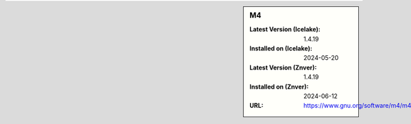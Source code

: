 .. sidebar:: M4

   :Latest Version (Icelake): 1.4.19
   :Installed on (Icelake): 2024-05-20
   :Latest Version (Znver): 1.4.19
   :Installed on (Znver): 2024-06-12
   :URL: https://www.gnu.org/software/m4/m4.html
